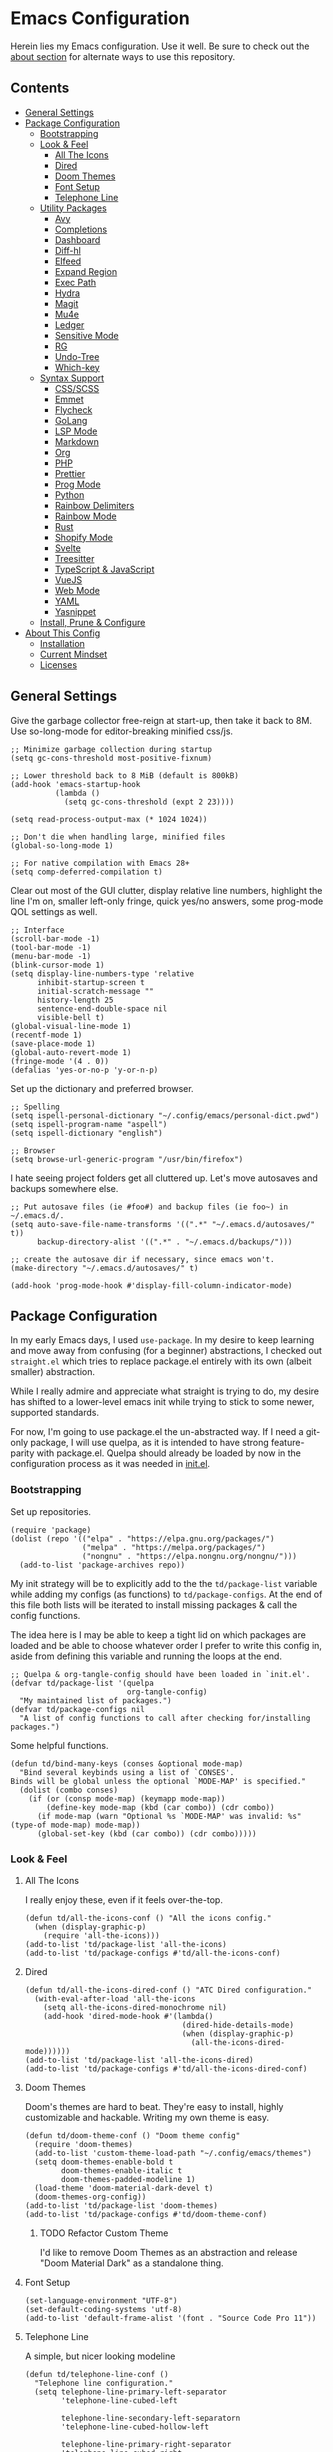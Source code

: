 * Emacs Configuration
:PROPERTIES:
#+STARTUP: overview
:END:
Herein lies my Emacs configuration. Use it well. Be sure to check out the [[#about-this-config][about section]] for alternate ways to use this repository.

** Contents
:PROPERTIES:
:TOC:      :include siblings :depth 3 :force (nothing) :ignore (nothing) :local (nothing)
:END:
:CONTENTS:
- [[#general-settings][General Settings]]
- [[#package-configuration][Package Configuration]]
  - [[#bootstrapping][Bootstrapping]]
  - [[#look--feel][Look & Feel]]
    - [[#all-the-icons][All The Icons]]
    - [[#dired][Dired]]
    - [[#doom-themes][Doom Themes]]
    - [[#font-setup][Font Setup]]
    - [[#telephone-line][Telephone Line]]
  - [[#utility-packages][Utility Packages]]
    - [[#avy][Avy]]
    - [[#completions][Completions]]
    - [[#dashboard][Dashboard]]
    - [[#diff-hl][Diff-hl]]
    - [[#elfeed][Elfeed]]
    - [[#expand-region][Expand Region]]
    - [[#exec-path][Exec Path]]
    - [[#hydra][Hydra]]
    - [[#magit][Magit]]
    - [[#mu4e][Mu4e]]
    - [[#ledger][Ledger]]
    - [[#sensitive-mode][Sensitive Mode]]
    - [[#rg][RG]]
    - [[#undo-tree][Undo-Tree]]
    - [[#which-key][Which-key]]
  - [[#syntax-support][Syntax Support]]
    - [[#cssscss][CSS/SCSS]]
    - [[#emmet][Emmet]]
    - [[#flycheck][Flycheck]]
    - [[#golang][GoLang]]
    - [[#lsp-mode][LSP Mode]]
    - [[#markdown][Markdown]]
    - [[#org][Org]]
    - [[#php][PHP]]
    - [[#prettier][Prettier]]
    - [[#prog-mode][Prog Mode]]
    - [[#python][Python]]
    - [[#rainbow-delimiters][Rainbow Delimiters]]
    - [[#rainbow-mode][Rainbow Mode]]
    - [[#rust][Rust]]
    - [[#shopify-mode][Shopify Mode]]
    - [[#svelte][Svelte]]
    - [[#treesitter][Treesitter]]
    - [[#typescript--javascript][TypeScript & JavaScript]]
    - [[#vuejs][VueJS]]
    - [[#web-mode][Web Mode]]
    - [[#yaml][YAML]]
    - [[#yasnippet][Yasnippet]]
  - [[#install-prune--configure][Install, Prune & Configure]]
- [[#about-this-config][About This Config]]
  - [[#installation][Installation]]
  - [[#current-mindset][Current Mindset]]
  - [[#licenses][Licenses]]
:END:
** General Settings
Give the garbage collector free-reign at start-up, then take it back to 8M. Use so-long-mode for editor-breaking minified css/js.

#+begin_src elisp :tangle yes
;; Minimize garbage collection during startup
(setq gc-cons-threshold most-positive-fixnum)

;; Lower threshold back to 8 MiB (default is 800kB)
(add-hook 'emacs-startup-hook
          (lambda ()
            (setq gc-cons-threshold (expt 2 23))))

(setq read-process-output-max (* 1024 1024))

;; Don't die when handling large, minified files
(global-so-long-mode 1)

;; For native compilation with Emacs 28+
(setq comp-deferred-compilation t)
#+end_src

Clear out most of the GUI clutter, display relative line numbers, highlight the line I'm on, smaller left-only fringe, quick yes/no answers, some prog-mode QOL settings as well.

#+begin_src elisp :tangle yes
;; Interface
(scroll-bar-mode -1)
(tool-bar-mode -1)
(menu-bar-mode -1)
(blink-cursor-mode 1)
(setq display-line-numbers-type 'relative
      inhibit-startup-screen t
      initial-scratch-message ""
      history-length 25
      sentence-end-double-space nil
      visible-bell t)
(global-visual-line-mode 1)
(recentf-mode 1)
(save-place-mode 1)
(global-auto-revert-mode 1)
(fringe-mode '(4 . 0))
(defalias 'yes-or-no-p 'y-or-n-p)
#+end_src

Set up the dictionary and preferred browser.

#+begin_src elisp :tangle yes
;; Spelling
(setq ispell-personal-dictionary "~/.config/emacs/personal-dict.pwd")
(setq ispell-program-name "aspell")
(setq ispell-dictionary "english")

;; Browser
(setq browse-url-generic-program "/usr/bin/firefox")
#+end_src

I hate seeing project folders get all cluttered up. Let's move autosaves and backups somewhere else.

#+begin_src elisp :tangle yes
;; Put autosave files (ie #foo#) and backup files (ie foo~) in ~/.emacs.d/.
(setq auto-save-file-name-transforms '((".*" "~/.emacs.d/autosaves/" t))
      backup-directory-alist '((".*" . "~/.emacs.d/backups/")))

;; create the autosave dir if necessary, since emacs won't.
(make-directory "~/.emacs.d/autosaves/" t)

(add-hook 'prog-mode-hook #'display-fill-column-indicator-mode)
#+end_src

** Package Configuration
In my early Emacs days, I used =use-package=. In my desire to keep learning and move away from confusing (for a beginner) abstractions, I checked out =straight.el= which tries to replace package.el entirely with its own (albeit smaller) abstraction.

While I really admire and appreciate what straight is trying to do, my desire has shifted to a lower-level emacs init while trying to stick to some newer, supported standards.

For now, I'm going to use package.el the un-abstracted way. If I need a git-only package, I will use quelpa, as it is intended to have strong feature-parity with package.el. Quelpa should already be loaded by now in the configuration process as it was needed in [[file:init.el][init.el]].

*** Bootstrapping
Set up repositories.

#+begin_src elisp :tangle yes
(require 'package)
(dolist (repo '(("elpa" . "https://elpa.gnu.org/packages/")
                ("melpa" . "https://melpa.org/packages/")
                ("nongnu" . "https://elpa.nongnu.org/nongnu/")))
  (add-to-list 'package-archives repo))
#+end_src
 
My init strategy will be to explicitly add to the the =td/package-list= variable while adding my configs (as functions) to =td/package-configs=. At the end of this file both lists will be iterated to install missing packages & call the config functions.

The idea here is I may be able to keep a tight lid on which packages are loaded and be able to choose whatever order I prefer to write this config in, aside from defining this variable and running the loops at the end.

#+begin_src elisp :tangle yes
;; Quelpa & org-tangle-config should have been loaded in `init.el'.
(defvar td/package-list '(quelpa
                          org-tangle-config)
  "My maintained list of packages.")
(defvar td/package-configs nil
  "A list of config functions to call after checking for/installing packages.")
#+end_src

Some helpful functions.

#+begin_src elisp :tangle yes
(defun td/bind-many-keys (conses &optional mode-map)
  "Bind several keybinds using a list of `CONSES'.
Binds will be global unless the optional `MODE-MAP' is specified."
  (dolist (combo conses)
    (if (or (consp mode-map) (keymapp mode-map))
        (define-key mode-map (kbd (car combo)) (cdr combo))
      (if mode-map (warn "Optional %s `MODE-MAP' was invalid: %s" (type-of mode-map) mode-map))
      (global-set-key (kbd (car combo)) (cdr combo)))))
#+end_src

*** Look & Feel
**** All The Icons
I really enjoy these, even if it feels over-the-top.
#+begin_src elisp :tangle yes
(defun td/all-the-icons-conf () "All the icons config."
  (when (display-graphic-p)
    (require 'all-the-icons)))
(add-to-list 'td/package-list 'all-the-icons)
(add-to-list 'td/package-configs #'td/all-the-icons-conf)
#+end_src
**** Dired
#+begin_src elisp :tangle yes
(defun td/all-the-icons-dired-conf () "ATC Dired configuration."
  (with-eval-after-load 'all-the-icons
    (setq all-the-icons-dired-monochrome nil)
    (add-hook 'dired-mode-hook #'(lambda()
                                   (dired-hide-details-mode)
                                   (when (display-graphic-p)
                                     (all-the-icons-dired-mode))))))
(add-to-list 'td/package-list 'all-the-icons-dired)
(add-to-list 'td/package-configs #'td/all-the-icons-dired-conf)
#+end_src

**** Doom Themes
Doom's themes are hard to beat. They're easy to install, highly customizable and hackable. Writing my own theme is easy.
#+begin_src elisp :tangle yes
(defun td/doom-theme-conf () "Doom theme config"
  (require 'doom-themes)
  (add-to-list 'custom-theme-load-path "~/.config/emacs/themes")
  (setq doom-themes-enable-bold t
        doom-themes-enable-italic t
        doom-themes-padded-modeline 1)
  (load-theme 'doom-material-dark-devel t)
  (doom-themes-org-config))
(add-to-list 'td/package-list 'doom-themes)
(add-to-list 'td/package-configs #'td/doom-theme-conf)
#+end_src

***** TODO Refactor Custom Theme
I'd like to remove Doom Themes as an abstraction and release "Doom Material Dark" as a standalone thing.

**** Font Setup

#+begin_src elisp :tangle yes
(set-language-environment "UTF-8")
(set-default-coding-systems 'utf-8)
(add-to-list 'default-frame-alist '(font . "Source Code Pro 11"))
#+end_src

**** Telephone Line
A simple, but nicer looking modeline
#+begin_src elisp :tangle yes
(defun td/telephone-line-conf ()
  "Telephone line configuration."
  (setq telephone-line-primary-left-separator
        'telephone-line-cubed-left

        telephone-line-secondary-left-separatorn
        'telephone-line-cubed-hollow-left

        telephone-line-primary-right-separator
        'telephone-line-cubed-right

        telephone-line-secondary-right-separator
        'telephone-line-cubed-hollow-right)

  (defface my-emacs
    '((t (:background "#7455ac" :foreground "white" :weight bold)))
    "A face for EMACS that isn't evil.")

  (setq telephone-line-faces
        '((emacs . (my-emacs . telephone-line-accent-inactive))
          (accent . (telephone-line-accent-active
                     . telephone-line-accent-inactive))
          (nil . (mode-line . mode-line-inactive))))

  (telephone-line-defsegment just-emacs () "EMACS")

  (setq telephone-line-lhs
        '((emacs   . (just-emacs))
          (accent  . (telephone-line-vc-segment
                      telephone-line-erc-modified-channels-segment
                      telephone-line-process-segment))
          (nil     . (telephone-line-project-segment
                      telephone-line-buffer-segment))))

  (setq telephone-line-rhs
        '((nil     . (telephone-line-flycheck-segment
                      telephone-line-misc-info-segment))
          (accent  . (telephone-line-major-mode-segment))
          (emacs   . (telephone-line-airline-position-segment))))

  (telephone-line-mode 1))
(add-to-list 'td/package-list 'telephone-line)
(add-to-list 'td/package-configs #'td/telephone-line-conf)
#+end_src
*** Utility Packages
Packages that extend and augment emacs in a general way
**** Avy
#+begin_src elisp :tangle yes
(defun td/avy-conf ()
  "Avy configuration"
  (with-eval-after-load 'avy
    (global-set-key (kbd "C-.") 'avy-goto-char-timer))
  (avy-setup-default))
(add-to-list 'td/package-list 'avy)
(add-to-list 'td/package-configs #'td/avy-conf)
#+end_src

**** Completions
A combination of packages to enhance completions.

***** Company
Completions at point/region.
#+begin_src elisp :tangle yes
(defun td/company-config ()
  "Company mode configuration."
  (defun td/company-prog-hook ()
    "Completions for programming."
    (setq-local company-backends
                '(company-capf
                  company-dabbrev-code
                  company-keywords
                  company-files
                  company-yasnippet)
                company-dabbrev-other-buffers t))
  (setq company-backends '(company-capf
                           company-ispell
                           company-files)
        company-files-exclusions '(".git/")
        company-idle-delay 0)
  (add-hook 'prog-mode-hook #'td/company-prog-hook)
  (add-hook 'after-init-hook #'global-company-mode))
(add-to-list 'td/package-list 'company)
(add-to-list 'td/package-configs #'td/company-config)
#+end_src

***** Consult
I am currently giving consult a try as my completion-at-point solution, amongst many
other better ways to reference things in Emacs.
#+begin_src elisp :tangle yes
(defun td/consult-config ()
  "Consult configuration"
  (setq register-preview-delay 0
        register-preview-function #'consult-register-format)

  ;; Optionally tweak the register preview window.
  ;; This adds thin lines, sorting and hides the mode line of the window.
  (advice-add #'register-preview :override #'consult-register-window)

  ;; Optionally replace `completing-read-multiple' with an enhanced version.
  (advice-add #'completing-read-multiple
              :override #'consult-completing-read-multiple)

  ;; Use Consult to select xref locations with preview
  (setq xref-show-xrefs-function #'consult-xref
        xref-show-definitions-function #'consult-xref)

  (require 'consult) ; No lazy load for you.

  (td/bind-many-keys '(("C-c h" . consult-history)
                       ("C-c m" . consult-mode-command)
                       ("C-c k" . consult-kmacro)
                       ;; C-x bindings (ctl-x-map)
                       ("C-x M-:" . consult-complex-command)
                       ("C-x b" . consult-buffer)
                       ("C-x 4 b" . consult-buffer-other-window)
                       ("C-x 5 b" . consult-buffer-other-frame)
                       ("C-x r b" . consult-bookmark)
                       ;; Custom M-# bindings for fast register access
                       ("M-#" . consult-register-load)
                       ("M-'" . consult-register-store)
                       ("C-M-#" . consult-register)
                       ;; Other custom bindings
                       ("M-y" . consult-yank-pop)
                       ("<help> a" . consult-apropos)
                       ;; M-g bindings (goto-map)
                       ("M-g e" . consult-compile-error)
                       ("M-g f" . consult-flycheck) ; or flymake?
                       ("M-g g" . consult-goto-line)
                       ("M-g M-g" . consult-goto-line)
                       ("M-g o" . consult-outline)
                       ("M-g m" . consult-mark)
                       ("M-g k" . consult-global-mark)
                       ("M-g i" . consult-imenu)
                       ("M-g I" . consult-imenu-multi)
                       ;; M-s bindings (search-map)
                       ("M-s d" . consult-find)
                       ("M-s D" . consult-locate)
                       ("M-s g" . consult-grep)
                       ("M-s G" . consult-git-grep)
                       ("M-s r" . consult-ripgrep)
                       ("M-s l" . consult-line)
                       ("M-s L" . consult-line-multi)
                       ("M-s m" . consult-multi-occur)
                       ("M-s k" . consult-keep-lines)
                       ("M-s u" . consult-focus-lines)
                       ;; Isearch integration
                       ("M-s e" . consult-isearch-history)))
  (define-key isearch-mode-map (kbd "M-e") #'consult-isearch-history)
  (add-hook 'completion-list-mode #'consult-preview-at-point-mode)
  (consult-customize
   consult-theme
   :preview-key '(:debounce 0.2 any)
   consult-ripgrep consult-git-grep consult-grep
   consult-bookmark consult-recent-file consult-xref
   consult--source-recent-file consult--source-project-recent-file
   consult--source-bookmark
   :preview-key (kbd "M-."))

  ;; Optionally configure the narrowing key.
  ;; Both < and C-+ work reasonably well.
  (setq consult-narrow-key "<") ;; (kbd "C-+")
  (setq consult-project-root-function
        (lambda ()
          (when-let (project (project-current))
            (car (project-roots project))))))

(add-to-list 'td/package-list 'consult)
(add-to-list 'td/package-list 'consult-flycheck)
(add-to-list 'td/package-configs #'td/consult-config)
#+end_src

***** Marginalia
Better descriptions of symbols in the minibuffer.
#+begin_src elisp :tangle yes
(add-to-list 'td/package-list 'marginalia)
(add-to-list 'td/package-configs
             #'(lambda () "Marginalia config."
                 (marginalia-mode)
                 (define-key minibuffer-local-map (kbd "M-A")
                             #'marginalia-cycle)))
#+end_src

***** Orderless
A completion style that permits entering parts of completion names in any order.
#+begin_src elisp :tangle yes
(defun td/orderless-conf ()
  "Orderless configuration."
  (setq completion-styles '(orderless)
        completion-category-defaults nil
        completion-category-overrides '((file (styles basic partial-completion)))))
(add-to-list 'td/package-list 'orderless)
(add-to-list 'td/package-configs #'td/orderless-conf)
#+end_src

***** Savehist
Save history for Vertico to look at later.
#+begin_src elisp :tangle yes
;; Built into emacs 29
(savehist-mode)
#+end_src

***** Vertico
Mini-buffer completions back-end.
#+begin_src elisp :tangle yes
(defun td/vertico-conf ()
  "Vertico configuration."
  (vertico-mode)
  (setq enable-recursive-minibuffers t)
  (with-eval-after-load 'consult
    (advice-add #'completing-read-multiple :filter-args
                #'consult-completing-read-multiple)))
(add-to-list 'td/package-list 'vertico)
(add-to-list 'td/package-configs #'td/vertico-conf)
#+end_src

**** Dashboard
#+begin_src elisp :tangle yes
(defun td/dashboard-config ()
  "Dashboard configuration"
  (setq dashboard-startup-banner 'logo
        dashboard-projects-backend 'project-el
        dashboard-items '((projects . 5)
                          (recents . 5)
                          (agenda . 5)
                          (bookmarks . 5))
        dashboard-set-heading-icons t
        dashboard-set-file-icons t
        dashboard-center-content t
        dashboard-set-init-info t)
  (dashboard-setup-startup-hook)
  (when (daemonp)
    (setq initial-buffer-choice
          (lambda ()
            (if (< (length command-line-args) 2)
                (get-buffer dashboard-buffer-name))))))
(add-to-list 'td/package-list 'dashboard)
(add-to-list 'td/package-configs #'td/dashboard-config)
#+end_src

**** Diff-hl
Show me the diffs in the fringe!
#+begin_src elisp :tangle yes
(add-to-list 'td/package-list 'diff-hl)
(add-to-list
 'td/package-configs
 #'(lambda () "Diff-hl configuration"
     (with-eval-after-load 'magit
       (add-hook 'magit-pre-refresh-hook 'diff-hl-magit-pre-refresh)
       (add-hook 'magit-post-refresh-hook 'diff-hl-magit-post-refresh))
     (global-diff-hl-mode)))
#+end_src

**** Elfeed
RSS Reader :D
#+begin_src elisp :tangle yes
(add-to-list 'td/package-list 'elfeed)
(add-to-list 'td/package-list 'elfeed-org)
(add-to-list
 'td/package-configs
 #'(lambda ()
     "Elfeed config."
     (global-set-key (kbd "M-o e") 'elfeed)
     (with-eval-after-load 'elfeed
       (elfeed-org)
       (setq rmh-elfeed-org-files '("~/Org/elfeed.org")))))
#+end_src

**** Expand Region
It just makes selecting text between sexps easy.
#+begin_src elisp :tangle yes
(add-to-list 'td/package-list 'expand-region)
(add-to-list 'td/package-configs
             #'(lambda () "Expand region config."
                 (global-set-key (kbd "C-=") 'er/expand-region)))
#+end_src

**** Exec Path
It's silly that I need to do this, but I run Emacs in --daemon mode. I'm tired of my $PATH getting missed 1/2 the time.
#+begin_src elisp :tangle yes
(add-to-list 'td/package-list 'exec-path-from-shell)
(add-to-list 'td/package-configs #'exec-path-from-shell-initialize)
#+end_src

**** Hydra
A tool for making repetative chords less cumbersome
#+begin_src elisp :tangle yes
(defun td/hydra-config ()
  "Hydra configuration"

  (defhydra hydra-window (global-map "C-c o")
    "Hydra Windmove"
    ("e" windmove-right "Right")
    ("a" windmove-left "Left")
    ("p" windmove-up "Up")
    ("n" windmove-down "Down")
    ("o" other-window "Other"))

  (defhydra hydra-split (global-map "C-c p")
    "Hydra Split"
    ("v" split-window-right "Vertically")
    ("h" split-window-below "Horizontally")
    ("d" delete-window "Delete")
    ("=" enlarge-window "Enlarge")
    ("-" shrink-window "Shrink")
    ("b" balance-windows "Balance")
    ("D" delete-other-windows "Delete Others"))

  (defhydra org-nav-elements (org-mode-map "C-c n")
    "Navigate Org Elements"
    ("a" org-up-element "Up one level")
    ("e" org-down-element "Down one level")
    ("p" org-backward-element "Move to previous")
    ("n" org-forward-element "Move to next")
    ("TAB" org-cycle "Cycle element")))

(add-to-list 'td/package-list 'hydra)
(add-to-list 'td/package-configs #'td/hydra-config)
#+end_src

**** COMMENT Meow
#+begin_src elisp :tangle yes
(defun td/meow-conf ()
  "Meow configuration."
  (defun meow-setup ()
    (setq meow-cheatsheet-layout meow-cheatsheet-layout-qwerty)
    (meow-motion-overwrite-define-key
     '("j" . meow-next)
     '("k" . meow-prev)
     '("<escape>" . ignore))
    (meow-leader-define-key
     ;; SPC j/k will run the original command in MOTION state.
     '("j" . "H-j")
     '("k" . "H-k")
     ;; Use SPC (0-9) for digit arguments.
     '("1" . meow-digit-argument)
     '("2" . meow-digit-argument)
     '("3" . meow-digit-argument)
     '("4" . meow-digit-argument)
     '("5" . meow-digit-argument)
     '("6" . meow-digit-argument)
     '("7" . meow-digit-argument)
     '("8" . meow-digit-argument)
     '("9" . meow-digit-argument)
     '("0" . meow-digit-argument)
     '("/" . meow-keypad-describe-key)
     '("?" . meow-cheatsheet))
    (meow-normal-define-key
     '("0" . meow-expand-0)
     '("9" . meow-expand-9)
     '("8" . meow-expand-8)
     '("7" . meow-expand-7)
     '("6" . meow-expand-6)
     '("5" . meow-expand-5)
     '("4" . meow-expand-4)
     '("3" . meow-expand-3)
     '("2" . meow-expand-2)
     '("1" . meow-expand-1)
     '("-" . negative-argument)
     '(";" . meow-reverse)
     '("," . meow-inner-of-thing)
     '("." . meow-bounds-of-thing)
     '("[" . meow-beginning-of-thing)
     '("]" . meow-end-of-thing)
     '("a" . meow-append)
     '("A" . meow-open-below)
     '("b" . meow-back-word)
     '("B" . meow-back-symbol)
     '("c" . meow-change)
     '("d" . meow-delete)
     '("D" . meow-backward-delete)
     '("e" . meow-next-word)
     '("E" . meow-next-symbol)
     '("f" . meow-find)
     '("g" . meow-cancel-selection)
     '("G" . meow-grab)
     '("h" . meow-left)
     '("H" . meow-left-expand)
     '("i" . meow-insert)
     '("I" . meow-open-above)
     '("j" . meow-next)
     '("J" . meow-next-expand)
     '("k" . meow-prev)
     '("K" . meow-prev-expand)
     '("l" . meow-right)
     '("L" . meow-right-expand)
     '("m" . meow-join)
     '("n" . meow-search)
     '("o" . meow-block)
     '("O" . meow-to-block)
     '("p" . meow-yank)
     '("q" . meow-quit)
     '("Q" . meow-goto-line)
     '("r" . meow-replace)
     '("R" . meow-swap-grab)
     '("s" . meow-kill)
     '("t" . meow-till)
     '("u" . meow-undo)
     '("U" . meow-undo-in-selection)
     '("v" . meow-visit)
     '("w" . meow-mark-word)
     '("W" . meow-mark-symbol)
     '("x" . meow-line)
     '("X" . meow-goto-line)
     '("y" . meow-save)
     '("Y" . meow-sync-grab)
     '("z" . meow-pop-selection)
     '("'" . repeat)
     '("<escape>" . ignore)))
  (require 'meow)
  (meow-setup)
  (meow-global-mode 1))

(add-to-list 'td/package-list 'meow)
(add-to-list 'td/package-configs #'td/meow-conf)
#+end_src

**** Magit
Magit is one of the biggest reasons why I fell in love with emacs. It's the best keyboard driven "TUI" abstraction of the git command line anywere, period. Better than Fugitive by far. Sorry, Tim Pope.

#+begin_src elisp :tangle yes
(add-to-list 'td/package-list 'magit)
(add-to-list 'td/package-configs
             #'(lambda () "Magit config."
                 (global-set-key (kbd "M-o g") 'magit-status)))
#+end_src

**** Mu4e
Setting up mu4e with contexts feels like a pretty massive process. I decided to leave my
context settings out of this source-controlled repository as to keep some more sensitive
info off of Github. [[https://www.djcbsoftware.nl/code/mu/mu4e/Contexts.html][Contexts]] are well documented if you need a hand with them.

Also, If you need a good starting point with mu4e, I strongly suggest checking out [[https://www.youtube.com/watch?v=yZRyEhi4y44&list=PLEoMzSkcN8oM-kA19xOQc8s0gr0PpFGJQ][System Crafters]].

#+begin_src elisp :tangle yes
(defun td/mu4e-config ()
  "Mu4e config."
  (defun get-signature(file)
    "Retrieve the signature file from the signatures directory.
Mostly used in contexts configuration."
    (let ((dir "/home/trevdev/.local/mail/signatures/"))
      (with-temp-buffer
        (insert-file-contents (format "%s%s" dir file))
        (buffer-string))))

  ;; org-contacts is currently broken :/
  ;; (require 'org-contacts)
  ;; (setq org-contacts-files '("~/Org/contacts.org"))
  ;; org-msg
  (setq org-msg-options "html-postamble:nil num:nil ^:{} toc:nil author:nil
                         email:nil \\n:t"
        org-msg-startup "hidestars indent inlineimages"
        org-msg-greeting-fmt "\nHi%s,\n\n"
        org-msg-greeting-name-limit 3
        org-msg-default-alternatives '((new            . (text html))
                                       (reply-to-html  . (text html))
                                       (reply-to-text  . (text))))
  (add-to-list 'load-path "/usr/share/emacs/site-lisp/mu4e")
  (require 'mu4e)
  (setq mu4e-maildir "~/.local/mail"
        mu4e-change-filenames-when-moving t
        mu4e-update-interval (* 10 60)
        mu4e-get-mail-command "mbsync -a"
        mail-user-agent 'mu4e-user-agent
        mu4e-maildir-shortcuts '((:maildir "/fastmail/INBOX" :key ?p)
                                 (:maildir "/fastmail/Business" :key ?b)
                                 (:maildir "/voltage/INBOX" :key ?v))
        message-send-mail-function 'smtpmail-send-it
        mu4e-attachment-dir "~/Downloads"
        mu4e-context-policy 'pick-first
        mu4e-compose-format-flowed t
        mu4e-compose-signature-auto-include nil
        mml-secure-openpgp-encrypt-to-self t)
  ;; Load mu4e contexts settings. This is the stuff I don't feel like sharing.
  (setq mu4e-contexts (eval (let ((contexts "~/.config/emacs/mu4e-contexts.el"))
                              (when (file-exists-p contexts)
                                (with-temp-buffer
                                  (insert-file-contents contexts)
                                  (read (current-buffer)))))))
  (add-to-list
   'mu4e-bookmarks
   '(:name "Flagged"
           :key ?f
           :query "flag:flagged"))
  (autoload 'org-mime-edit-mail-in-org-mode "org-mime"
    "Set up Autoload so I may edit mail in org mode right away." nil 'macro)
  (add-hook
   'message-mode-hook
   (lambda ()
     "Message Mode Keybinds"
     (local-set-key (kbd "C-c C-o") 'org-mime-edit-mail-in-org-mode)
     (local-set-key (kbd "C-c C-h") 'org-mime-htmlize)))

  (global-set-key (kbd "M-o m") 'mu4e))
; (add-to-list 'td/package-list 'org-contrib)
(add-to-list 'td/package-list 'org-mime)
(add-to-list 'td/package-list 'org-msg)
(add-to-list 'td/package-configs #'td/mu4e-config)
#+end_src

**** Ledger
Knowing what resources you have at your disposal and learning how to budget are powerful things.

#+begin_src elisp :tangle yes
(add-to-list 'td/package-list 'ledger-mode)
(add-to-list 'td/package-configs
             #'(lambda ()
                 (with-eval-after-load 'ledger-mode
                   (setq ledger-use-native-highlighting t))))
#+end_src

**** Sensitive Mode
Inspired from a script written by [[https://anirudhsasikumar.net/blog/2005.01.21.html][Anirudh Sasikumar]]. It has been adapted to accomodate undo-tree. This prevents emacs from generating unencrypted backups & autosave data from =.gpg= files.

#+begin_src elisp :tangle yes
(defun td/config-sensitive-mode ()
  "Initialize sensitive-mode."
  (define-minor-mode sensitive-mode
    "A minor-mode for preventing auto-saves and back-ups for encrypted files."
    nil
    " Sensitive"
    nil
    (if (symbol-value sensitive-mode)
        (progn
          ;; disable backups
          (set (make-local-variable 'backup-inhibited) t)
          ;; disable auto-save
          (if auto-save-default
              (auto-save-mode -1))
          ;; disable undo-tree history(?)
          (when (bound-and-true-p undo-tree-mode)
            (undo-tree-mode -1)))
      (kill-local-variable 'backup-inhibited)
      (if auto-save-default
          (auto-save-mode 1))
      (when (bound-and-true-p global-undo-tree-mode)
        (undo-tree-mode 1)))))

(add-to-list 'td/package-configs #'td/config-sensitive-mode)
#+end_src

**** RG

#+begin_src elisp :tangle yes
(add-to-list 'td/package-list 'rg)
(add-to-list 'td/package-configs #'rg-enable-default-bindings)
#+end_src

**** Undo-Tree
A great tool for turning back the clock on a buffer. Especially when git commits are overlooked.

#+begin_src elisp :tangle yes
(add-to-list 'td/package-list 'undo-tree)
(add-to-list 'td/package-configs
             #'(lambda () "Undo tree config"
                 (with-eval-after-load 'undo-tree
                   (add-to-list
                    'undo-tree-history-directory-alist
                    '(".*" . "~/.emacs.d/undo-tree/")))
                 (global-undo-tree-mode)))
#+end_src

**** Which-key
What the heck was that keybind again? If you can remember how it starts, which-key can help you find the rest.

#+begin_src elisp :tangle yes
(add-to-list 'td/package-list 'which-key)
(add-to-list 'td/package-configs #'which-key-mode)
#+end_src

*** Syntax Support
We're getting into to the language specific stuff now. Much of this is specifically tailored for Shopify, TypeScript and JavaScript development. Many if not all of these features stay out of the way when you're not in the language mode. There's also a very tedious attempt to make all of these disjointed program modes listen to my gosh dang tab-width setting instead of doing their own thing as an insane default.
**** CSS/SCSS

#+begin_src elisp :tangle yes
(add-hook 'css-mode-hook #'(lambda () (setq-local css-indent-offset 2
                                                  tab-width 2)))
#+end_src

**** Emmet
~.Emmet[data-love="true"]~

#+begin_src elisp :tangle yes
(defun td/emmet-conf ()
  "Emmet mode config."
  (setq emmet-expand-jsx-className t)
  (dolist (mode '(sgml-mode-hook
                  css-mode-hook
                  web-mode-hook
                  svelte-mode-hook))
    (add-hook mode #'emmet-mode)))

(add-to-list 'td/package-list 'emmet-mode)
(add-to-list 'td/package-configs #'td/emmet-conf)
#+end_src

**** Flycheck

#+begin_src elisp :tangle yes
(defun td/flycheck-config ()
  "Flycheck Configuration"
  (dolist (mode '(ledger-mode-hook
                  prog-mode-hook))
    (add-hook mode #'flycheck-mode))
  (global-set-key (kbd "C-c f") #'flycheck-mode)
  (define-fringe-bitmap 'flycheck-fringe-bitmap-caret
    (vector #b00000000
            #b00000000
            #b00000000
            #b00000000
            #b00000000
            #b10000000
            #b11000000
            #b11100000
            #b11110000
            #b11100000
            #b11000000
            #b10000000
            #b00000000
            #b00000000
            #b00000000
            #b00000000
            #b00000000))
  (with-eval-after-load 'flycheck
    (setq flycheck-checker-error-threshold 1000)
    (flycheck-define-error-level
     'error
     :severity 100
     :compilation-level 2
     :overlay-category 'flycheck-error-overlay
     :fringe-bitmap 'flycheck-fringe-bitmap-caret
     :fringe-face 'flycheck-fringe-error
     :error-list-face 'flycheck-error-list-error)
    (flycheck-define-error-level
     'warning
     :severity 100
     :compilation-level 1
     :overlay-category 'flycheck-warning-overlay
     :fringe-bitmap 'flycheck-fringe-bitmap-caret
     :fringe-face 'flycheck-fringe-warning
     :warning-list-face 'flycheck-warning-list-warning)
    (flycheck-define-error-level
     'info
     :severity 100
     :compilation-level 1
     :overlay-category 'flycheck-info-overlay
     :fringe-bitmap 'flycheck-fringe-bitmap-caret
     :fringe-face 'flycheck-fringe-info
     :info-list-face 'flycheck-info-list-info))
  (add-hook 'emacs-lisp-mode-hook #'flycheck-mode))

(add-to-list 'td/package-list 'flycheck)
(add-to-list 'td/package-list 'flycheck-ledger)
(add-to-list 'td/package-configs #'td/flycheck-config)
#+end_src

**** GoLang

#+begin_src elisp :tangle yes
(add-to-list 'td/package-list 'go-mode)
(add-to-list 'td/package-configs
             #'(lambda ()
                 (add-to-list 'auto-mode-alist '("\\.go\\'". go-mode))))
#+end_src

**** LSP Mode
#+begin_src elisp :tangle yes
(defun td/lsp-mode-config ()
  "LSP mode configurations"
  (setq lsp-keymap-prefix "C-c l")
  (dolist (mode '(css-mode-hook
                  scss-mode-hook
                  html-mode-hook
                  js-mode-hook
                  json-mode-hook
                  python-mode-hook
                  php-mode-hook
                  rust-mode-hook
                  scss-mode-hook
                  svelte-mode-hook
                  typescript-mode-hook
                  vue-mode-hook
                  yaml-mode-hook))
    (add-hook mode #'(lambda () (lsp) (consult-lsp-marginalia-mode))))
  (with-eval-after-load 'lsp-mode
    (setq lsp-log-io nil
          lsp-enable-folding nil
          lsp-clients-typescript-server-args '("--stdio"
                                               "--tsserver-log-file"
                                               "/dev/stderr")
          lsp-auto-guess-root t
          lsp-keep-workspace-alive nil
          lsp-eldoc-enable-hover nil
          lsp-ui-doc-position 'at-point
          lsp-ui-doc-include-signature t)
    (add-to-list
     'lsp-file-watch-ignored-directories "[/\\]env' [/\\]__pycache__'")
    (add-to-list 'lsp-language-id-configuration
                 '(shopify-mode . "shopify"))
    (lsp-register-client
     (make-lsp-client :new-connection (lsp-stdio-connection
                                       "theme-check-language-server")
                      :activation-fn (lsp-activate-on "shopify")
                      :server-id 'theme-check))
    (lsp-enable-which-key-integration)))
(add-to-list 'td/package-list 'lsp-mode)
(add-to-list 'td/package-list 'lsp-ui)
(add-to-list 'td/package-list 'consult-lsp)
(add-to-list 'td/package-configs #'td/lsp-mode-config)
#+end_src

**** Markdown
The free software documentation language of the Internet.

#+begin_src elisp :tangle yes
(defun td/markdown-conf ()
  "Markdown mode config."
  (setq markdown-command "multimarkdown")
  (dolist (mode '(("README\\.md\\'" . gfm-mode)
                  ("\\.md\\'" . markdown-mode)
                  ("\\.markdown\\'" . markdown-mode)))
    (add-to-list 'auto-mode-alist mode)))
(add-to-list 'td/package-list 'markdown-mode)
(add-to-list 'td/package-configs #'td/markdown-conf)
#+end_src

**** Org
Customizations for what is one of the best features that emacs comes with. If we weren't so hung up on Markdown for developer docs, I'd use this mode for everything doc related. Yes, I can export an org file. If I want to track two files, that is. The fancy font-size setup is stolen from [[https://github.com/daviwil/emacs-from-scratch][Emacs from Scratch]] by [[https://www.youtube.com/c/SystemCrafters][System Crafters]]. Check them out :)

#+begin_src elisp :tangle yes
(defvar td/tag-list
  '((:startgroup)
    ;; Put mutually exclusive tags here
    (:endgroup)
    ("@home" . ?H)
    ("@work" . ?W)
    ("urgent" . ?U)
    ("learning" . ?l)
    ("foss" . ?f)
    ("gurps" . ?g)
    ("blog" . ?b)
    ("idea" . ?i))
  "The tags for org headlines.")

(defvar td/todo-keywords
  `((sequence "TODO(t)" "NEXT(n)" "|" "DONE(d!)")
    (sequence "BACKLOG(b)" "PLAN(p)" "READY(r)" "ACTIVE(a)" "REVIEW(v)"
              "WAIT(w@/!)" "HOLD(h)" "|" "COMPLETED(c)" "CANC(k@)"))
  "A sequence of keywords for Org headlines.")

(defvar td/org-agenda-commands
  '(("d" "Dashboard"
     ((agenda "" ((org-deadline-warning-days 7)))
      (todo "NEXT"
            ((org-agenda-overriding-header "Next Tasks")))
      (tags-todo "agenda/ACTIVE"
                 ((org-agenda-overriding-header "Active Projects")))))
    ("n" "Next Tasks"
     ((todo "NEXT"
            ((org-agenda-overriding-header "Next Tasks")))))
    ("g" "GURPS" tags-todo "+gurps")
    ("U" "Urgent Tasks" tags-todo "+urgent")
    ;; Low-effort next actions
    ("e" tags-todo "+TODO=\"NEXT\"+Effort<15&+Effort>0"
     ((org-agenda-overriding-header "Low Effort Tasks")
      (org-agenda-max-todos 20)
      (org-agenda-files org-agenda-files)))
    ("w" "Workflow Status"
     ((todo "WAIT"
            ((org-agenda-overriding-header "Waiting on External")
             (org-agenda-files org-agenda-files)))
      (todo "REVIEW"
            ((org-agenda-overriding-header "In Review")
             (org-agenda-files org-agenda-files)))
      (todo "PLAN"
            ((org-agenda-overriding-header "In Planning")
             (org-agenda-todo-list-sublevels nil)
             (org-agenda-files org-agenda-files)))
      (todo "BACKLOG"
            ((org-agenda-overriding-header "Project Backlog")
             (org-agenda-todo-list-sublevels nil)
             (org-agenda-files org-agenda-files)))
      (todo "READY"
            ((org-agenda-overriding-header "Ready for Work")
             (org-agenda-files org-agenda-files)))
      (todo "ACTIVE"
            ((org-agenda-overriding-header "Active Projects")
             (org-agenda-files org-agenda-files)))
      (todo "COMPLETED"
            ((org-agenda-overriding-header "Completed Projects")
             (org-agenda-files org-agenda-files)))
      (todo "CANC"
            ((org-agenda-overriding-header "Cancelled Projects")
             (org-agenda-files
              org-agenda-files))))))
  "Custom commands for Org Agenda.")

(defun td/tweak-org-levels ()
  "Enlarge org levels for more readability."
  (dolist (face '((org-level-1 . 1.2)
                  (org-level-2 . 1.1)
                  (org-level-3 . 1.05)
                  (org-level-4 . 1.0)
                  (org-level-5 . 1.0)
                  (org-level-6 . 1.0)
                  (org-level-7 . 1.0)
                  (org-level-8 . 1.0)))
    (set-face-attribute (car face) nil :weight 'semi-bold :height (cdr face))))

(require 'ox-md nil t)
(global-set-key (kbd "C-c a") 'org-agenda)
(define-key org-mode-map (kbd "C-c t") 'org-table-export)

(setq org-fontify-quote-and-verse-blocks t
      org-directory "~/Org"
      org-archive-location "archives/%s_archive::"
      org-log-done 'time
      org-log-into-drawer t
      org-enforce-todo-dependencies t
      org-enforce-todo-checkbox-dependencies t
      org-src-preserve-indentation t
      org-clock-persist 'history
      org-agenda-block-separator "──────────"
      org-duration-format '(("h" . nil) (special . 2))
      org-clock-total-time-cell-format "%s"
      org-agenda-files '("~/Org")
      org-tag-alist td/tag-list
      org-todo-keywords td/todo-keywords
      org-clock-sound "~/.config/emacs/inspectorj_bell.wav"
      org-timer-default-timer "25"
      org-agenda-custom-commands td/org-agenda-commands)

(setq org-capture-templates
      '(("c" "Cookbook" entry (file "~/org/cookbook.org")
         "%(org-chef-get-recipe-from-url)"
         :empty-lines 1)
        ("m" "Manual Cookbook" entry (file "~/org/cookbook.org")
         "* %^{Recipe title: }\n  :PROPERTIES:\n  :source-url:\n  :servings:\n  :prep-time:\n  :cook-time:\n  :ready-in:\n  :END:\n** Ingredients\n   %?\n** Directions\n\n")))

(defun td/org-packages-conf ()
  "The configurations for the many org addon packages I am using."
  ;; Visual fill
  (defun org-visual-fill-setup ()
    "Center the column 100 characters wide"
    (setq-local visual-fill-column-width 100
                visual-fill-column-center-text nil)
    (visual-fill-column-mode 1))

  (define-key org-mode-map (kbd "C-c v") 'visual-fill-column-mode)

  ;; Org make toc
  (defvar td/org-auto-toc-files
    '("~/.config/emacs/config.org")
    "Files that should auto-toc on save.")

  (defun td/set-auto-toc ()
    "Set auto-toc if buffer in auto-toc-files."
    (if (member
         (buffer-file-name)
         (mapcar 'expand-file-name td/org-auto-toc-files))
        (progn
          (org-make-toc-mode)
          (message "Org make TOC mode is on!"))))

  ;; org-alert
  (with-eval-after-load 'org-alert
    (setq alert-default-style 'libnotify
          org-alert-interval 7200
          org-alert-notify-cutoff 60
          org-alert-notification-title "Org Agenda")
    (org-alert-enable))

  ;; One hook to start it all.
  (defun td/org-hook ()
    "Do this on org mode startup."
    (org-indent-mode)
    (yas-minor-mode)
    (org-clock-persistence-insinuate)
    (org-visual-fill-setup)
    (td/set-auto-toc))

  (add-hook 'org-mode-hook 'td/org-hook))

(dolist (pkg '(org-chef
               ox-gfm
               visual-fill-column
               org-alert
               org-make-toc))
  (add-to-list 'td/package-list pkg))
(add-to-list 'td/package-configs #'td/org-packages-conf)
#+end_src
***** TODO Clean Up Package Config
The package config function for org-mode is messy and consolidated. Separate the bits.
***** Custom Clock Table
I decided to write a [[file:td-custom-clocktable.el?ts=2][custom clocktable formatter]]. I wanted a neat and tidy way to lay out the hours that I've worked, vs how much effort they should have taken & what that time should be worth when I invoice. I feel like this table is more useful for reporting to certain subcontracts.

#+begin_src elisp :tangle yes
(load-file "~/.config/emacs/td-custom-clocktable.el")
#+end_src

Here's an example:
#+BEGIN: clocktable :scope ("clocktable-example.org") :maxlevel 3 :properties ("Comment" "Effort") :formatter td/custom-clocktable
#+CAPTION: Clock summary at [2022-03-03 Thu 13:08]
| Task              | Est   | Time   | Billable | Comment                |
|-------------------+-------+--------+----------+------------------------|
| Client            |       | 8.00h  | $520.00  |                        |
| — Task B          |       | 2.00h  | $130.00  | This is taking a while |
| — Task A          |       | 6.00h  | $390.00  |                        |
|-------------------+-------+--------+----------+------------------------|
| Client B          |       | 12.43h | $807.95  |                        |
| — Special Project |       | 12.00h | $780.00  |                        |
| —— Task C         | 9.00h | 8.00h  | $520.00  |                        |
| —— Task D         |       | 4.00h  | $260.00  |                        |
| — Unrelated Task  |       | 0.43h  | $27.95   |                        |
|-------------------+-------+--------+----------+------------------------|
| Totals            |       | 20.43h | $1327.95 |                        |
#+END

**** PHP

#+begin_src elisp :tangle yes
(define-derived-mode php-mode web-mode "PHP"
  "I just want web-mode highlighting with .svelte files")

(defun td/get-intelephense-key ()
  "Get my intelephense license key."
  (with-temp-buffer
    (insert-file-contents "~/Documents/intelephense.txt")
    (buffer-string)))

(defun td/get-wordpress-stubs ()
  "The stubs required for a WordPress Project"
  (json-insert ["apache" "bcmath" "bz2" "calendar" "com_dotnet" "Core"
   "ctype" "curl" "date" "dba" "dom" "enchant" "exif"
   "fileinfo" "filter" "fpm" "ftp" "gd" "hash" "iconv" "imap"
   "interbase" "intl" "json" "ldap" "libxml" "mbstring"
   "mcrypt" "meta" "mssql" "mysqli" "oci8" "odbc" "openssl"
   "pcntl" "pcre" "PDO" "pdo_ibm" "pdo_mysql" "pdo_pgsql"
   "pdo_sqlite" "pgsql" "Phar" "posix" "pspell" "readline"
   "recode" "Reflection" "regex" "session" "shmop" "SimpleXML"
   "snmp" "soap" "sockets" "sodium" "SPL" "sqlite3" "standard"
   "superglobals" "sybase" "sysvmsg" "sysvsem" "sysvshm" "tidy"
   "tokenizer" "wddx" "xml" "xmlreader" "xmlrpc" "xmlwriter"
   "Zend OPcache" "zip" "zlib" "wordpress"]))

(provide 'php-mode)
(add-to-list 'auto-mode-alist '("\\.php\\'" . php-mode))
(add-to-list 'auto-mode-alist '("\\.twig\\'" . php-mode))
#+end_src

**** Prettier
An opinionated way to clean up my web-dev code quickly.

#+begin_src elisp :tangle yes
(add-to-list 'td/package-list 'prettier-js)
#+end_src

**** Prog Mode
A few settings that are useful in programming buffers

#+begin_src elisp :tangle yes
(defun td/toggle-indent-tabs-mode ()
  "Toggle `indent-tabs-mode'."
  (interactive)
  (setq-local indent-tabs-mode (not indent-tabs-mode)))

(defun td/infer-indentation-style ()
  ;; if our source file uses tabs, we use tabs, if spaces spaces, and if
  ;; neither, we use the current indent-tabs-mode
  (let ((space-count (how-many "^  "))
        (tab-count (how-many "^\t")))
    (if (> space-count tab-count)
        (setq indent-tabs-mode nil))
    (if (> tab-count space-count)
        (setq indent-tabs-mode t))))

(defun td/prog-mode-settings ()
  (setq whitespace-style '(face tabs tab-mark trailing))
  (setq whitespace-display-mappings '((tab-mark 9 [9474 9] [92 9])))
  (custom-set-faces
   '(whitespace-tab ((t (:foreground "#636363")))))
  (setq-local fill-column 80)
  (setq-local show-trailing-whitespace t)
  (show-paren-mode t)
  (hs-minor-mode)
  (display-line-numbers-mode)
  (display-fill-column-indicator-mode)
  (electric-pair-local-mode)
  (yas-minor-mode)
  (td/infer-indentation-style)
  (whitespace-mode))

;; I want a way to tab over relative similar tab-to-tab-stop
(setq indent-tabs-mode nil)
(setq standard-indent 2)
(setq backward-delete-char-untabify-method 'hungry)
(setq-default indent-tabs-mode nil)
(setq-default tab-width 2)
(setq-default evil-shift-width 2)
(setq-default electric-indent-inhibit t)

(dolist (combo '(("C-c i" . td/toggle-indent-tabs-mode)
                 ("C-i" . indent-relative)))
  (define-key prog-mode-map (kbd (car combo)) (cdr combo)))

(add-hook 'prog-mode-hook 'td/prog-mode-settings)
#+end_src

**** Python
<3 Python

#+begin_src elisp :tangle yes
(add-to-list 'td/package-list 'pyvenv)
#+end_src

**** Rainbow Delimiters
This comes in handier than you think it would. Especially with these (lisp '((config . files)))

#+begin_src elisp :tangle yes
(add-to-list 'td/package-list 'rainbow-delimiters)
(add-to-list 'td/package-configs
             #'(lambda ()
                 (add-hook 'prog-mode-hook 'rainbow-delimiters-mode)))
#+end_src

**** Rainbow Mode
LSP-Mode covers making visual representations of hex color codes almost everywhere I need it. For everywhere else there's rainbow-mode

#+begin_src elisp :tangle yes
(add-to-list 'td/package-list 'rainbow-mode)
#+end_src

**** Rust
#+begin_src elisp :tangle yes
(defun td/rust-conf ()
  "Rust mode config"
  (defun td/rust-run-args (s)
    (interactive "sOptional Args:")
    (rust--compile (concat "%s run " s) rust-cargo-bin))

  (with-eval-after-load 'rust-mode
    (td/bind-many-keys '(("C-c c r" . rust-run)
                         ("C-c c a r" . td/rust-run-args))
                       'rust-mode-map)))
(add-to-list 'td/package-list 'rust-mode)
(add-to-list 'td/package-configs #'td/rust-conf)
#+end_src

**** Shopify Mode
This is where I turn emacs into a usuable IDE for Shopify themes. I use regexp to tell emacs to use s/css-mode for css liquid, then register an LSP client for the [[https://shopify.dev/themes/tools/theme-check#using-theme-check-in-other-editors][theme-check-language-server]].

#+begin_src elisp :tangle yes
;; Derive liquid-mode from web-mode
(define-derived-mode shopify-mode web-mode "Shopify"
  "Use web mode to highlight shopify liquid files")
(provide 'shopify-mode)

(add-to-list 'auto-mode-alist '("\\.liquid\\'" . shopify-mode))

(defvar liquid-electric-pairs '((?% . ?%)) "Electric pairs for liquid syntax.")
(defun liquid-add-electric-pairs ()
  (setq-local electric-pair-pairs (append electric-pair-pairs
                                          liquid-electric-pairs)
              electric-pair-text-pairs electric-pair-pairs))
(add-hook 'shopify-mode-hook #'liquid-add-electric-pairs)
#+end_src

**** Svelte
Fake-out a "svelte-mode" for the purposes of activating with the svelte-language-server. I'm extending web-mode because it highlights =.svelte= files well.

#+begin_src elisp :tangle yes
(define-derived-mode svelte-mode web-mode "Svelte"
  "I just want web-mode highlighting with .svelte files")
(provide 'svelte-mode)
(add-to-list 'auto-mode-alist '("\\.svelte\\'" . svelte-mode))
#+end_src

**** Treesitter
Tree-sitter is an impressive project. It delivers exceptionally rich syntax highlighting for things like emacs/vim. A little tricky to theme, though, as it has a billion font lock faces and every tree-sitter syntax config may or may not use them the same way. I try to avoid looking a gift horse in the mouth.

#+begin_src elisp :tangle yes
(defun td/tree-sitter-conf ()
  "Tree sitter config."
  (require 'tree-sitter)
  (require 'tree-sitter-langs)
  (global-tree-sitter-mode)
  (add-hook 'tree-sitter-after-on-hook #'tree-sitter-hl-mode))
(add-to-list 'td/package-list 'tree-sitter)
(add-to-list 'td/package-list 'tree-sitter-langs)
(add-to-list 'td/package-configs #'td/tree-sitter-conf)
#+end_src

**** TypeScript & JavaScript
#+begin_src elisp :tangle yes
(dolist (pkg '(typescript-mode
               js2-mode
               prettier-js))
  (add-to-list 'td/package-list pkg))
(add-to-list 'td/package-configs
             #'(lambda ()
                 "TypeScript/JavaScript configs."
                 (add-to-list 'auto-mode-alist '("\\.js\\'" . js2-mode))
                 (setq js-indent-level 2
                       typescript-indent-level 2
                       js2-strict-inconsistent-return-warning nil)))
#+end_src

**** VueJS
#+begin_src elisp :tangle yes
(define-derived-mode vue-mode web-mode "VueJS"
  "I just want web-mode highlighting with .svelte files")
(provide 'vue-mode)
(add-to-list 'auto-mode-alist '("\\.vue\\'" . vue-mode))
#+end_src

**** Web Mode
There isn't a much better catch-all for web template syntax support than web-mode. It works well with Liquid syntax files. It also comes with it's own divergent, insane defaults that I have to choke out.

#+begin_src elisp :tangle yes
(defun td/web-mode-conf ()
  "Web mode config."
  (setq web-mode-markup-indent-offset tab-width
        web-mode-code-markup-indent-offset tab-width
        web-mode-style-padding tab-width
        web-mode-script-padding tab-width
        web-mode-block-padding tab-width
        web-mode-enable-auto-indentation nil
        web-mode-enable-auto-pairing nil)
  (add-to-list 'auto-mode-alist '("\\.html\\'" . web-mode)))
(add-to-list 'td/package-list 'web-mode)
(add-to-list 'td/package-configs #'td/web-mode-conf)
#+end_src

**** YAML
YAML's a really nice way to configure software, containers and projects. I use it when I can.

#+begin_src elisp :tangle yes
(add-to-list 'td/package-list 'yaml-mode)
(add-to-list 'td/package-configs
             #'(lambda ()
                 "YAML mode config."
                 (require 'yaml-mode)
                 (add-to-list 'auto-mode-alist '("\\.yml\\'" . yaml-mode))))
#+end_src

**** Yasnippet
Snippets! They're helpful.

#+begin_src elisp :tangle yes
(add-to-list 'td/package-list 'yasnippet)
(add-to-list 'td/package-list 'yasnippet-snippets)
(add-to-list 'td/package-configs
             #'(lambda ()
                 (require 'yasnippet)
                 (global-set-key (kbd "C-c ,") #'yas-expand)
                 (setq yas-snippet-dirs '("~/.config/emacs/yasnippets"))
                 (yas-reload-all)))
#+end_src

*** Install, Prune & Configure
Here we implement =td/package-list= and =td/package-configs= to install missing packages, then forcibly set =package-selected-packages=.

The goal here is to keep our package installations sanitizable. At any given point I can just =package-autoremove= packages that are not a part of my init while retaining the ones that are.

#+begin_src elisp :tangle yes
(defun td/package-not-installed (package)
  "Test if a `PACKAGE' is not installed"
  (not (package-installed-p package)))
(defun td/set-selected-packages ()
  "Set `package-selected-packages' to `td/package-list'.
Packages previously installed via `install-package' will become auto-removable."
  (customize-save-variable 'package-selected-packages td/package-list))
(when (seq-some #'td/package-not-installed td/package-list)
      (package-refresh-contents)
      (setq package-selected-packages td/package-list)
      (package-install-selected-packages t))
(seq-do #'funcall td/package-configs)
(add-hook 'after-init-hook #'td/set-selected-packages)
#+end_src

** About This Config
This literate configuration is a labour of love from a man who changes his mind and mixes things up /often/.

I'm not sure it will ever be finished or perfect. At times, things may clunk. I will do my best to clunk them in another branch.

If you like this config the way you found it, make sure that you fork it or make note of which commit you preferred.

If you like it enough to drop me a tip, feel free to do so:

[[https://ko-fi.com/Y8Y34UWHH][https://ko-fi.com/img/githubbutton_sm.svg]]
[[https://liberapay.com/trev.dev/donate][https://liberapay.com/assets/widgets/donate.svg]]
BTC: bc1qwad2jlteldw644w4wfh28y6ju53zfp69nnswrq

*** Installation
If you've decided to fork this repository and wish to use it as-is, here are the steps you'll need to take.

*Note*: Config us currently set up for Emacs 29. Be sure to disable the weird bits, like [[* Performance Tweaks][compilation deferral]].

1. Clone this repository to =~/.config/emacs=.
2. Optionally checkout an alternate edition. Your branch choices are:
   - *main* - A combination of what works best for me currently.
   - *evil* - It's like branch main, but it's /evil/.
   - *saintly* - A pure approach to emacs using only supported internals wherever possible. This is my best attempt at "minimalism" with Emacs.
3. Symlink =init.el= to your home directory: =ln -s ~/.emacs.el ~/.config/emacs/init.el=
4. Make sure you clear out any existing configs in =~/.emacs.d= and =rm -rf ~/.emacs.d/elpa= to clear your existing packages.
5. Run emacs for the first time.

*** Current Mindset
At the moment I'm striving for a mix of powerful flexibility & style whilst keeping as much of the package bloat down as I can. I feel like this is going well, and it's getting better over time.

Branch main is my preferred, hopefully not broken configuration. It's a mix of what feels like the best tools/packages for what I want to do.

The *saintly* branch is an experimental config geared toward staunch support for using supported internals only. It uses packages like Eglot, Corfu, Cape, etc.

The /evil/ branch is very similar to the main branch, but it uses vim bindings. Every now and again I get the itch to keep it Vimmy. It never seems to last in Emacs, so the branch is kept separate for myself or anyone else who cares to use it.

*** Licenses
- For the [[file:inspectorj_bell.wav][bell sound]]: "Bell, Candle Damper, A (H4n).wav" by InspectorJ (www.jshaw.co.uk) of Freesound.org (Creative Commons - CC BY 3.0)
